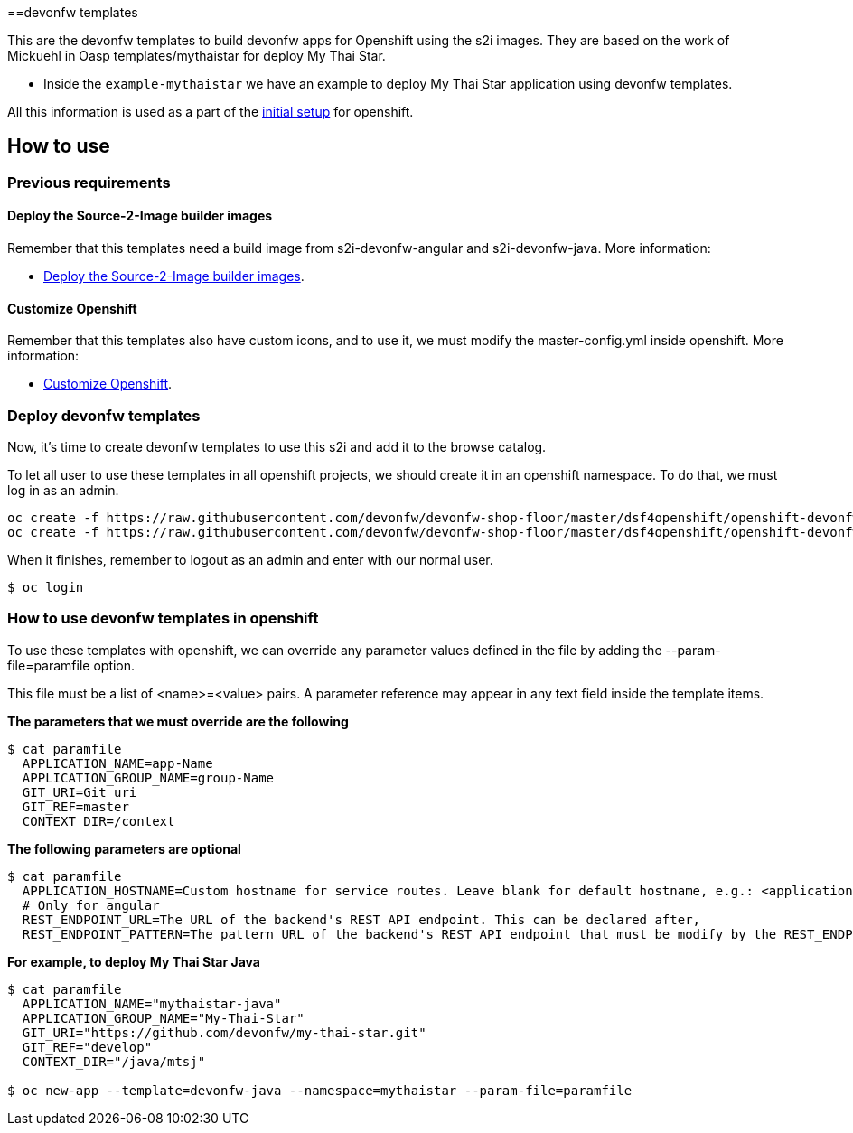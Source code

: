 ==devonfw templates

This are the devonfw templates to build devonfw apps for Openshift using the s2i images. They are based on the work of Mickuehl in Oasp templates/mythaistar for deploy My Thai Star.

- Inside the `example-mythaistar` we have an example to deploy My Thai Star application using devonfw templates.

All this information is used as a part of the link:dsf-okd-initial-setup[initial setup] for openshift.

== How to use

=== Previous requirements

==== Deploy the Source-2-Image builder images

Remember that this templates need a build image from s2i-devonfw-angular and s2i-devonfw-java. More information:

* link:dsf-okd-s2i#deploy-the-source-2-image-builder-images[Deploy the Source-2-Image builder images].

==== Customize Openshift

Remember that this templates also have custom icons, and to use it, we must modify the master-config.yml inside openshift. More information:

* link:dsf-okd-customize[Customize Openshift].

=== Deploy devonfw templates

Now, it's time to create devonfw templates to use this s2i and add it to the browse catalog.

To let all user to use these templates in all openshift projects, we should create it in an openshift namespace. To do that, we must log in as an admin.

[source,Shell]
----
oc create -f https://raw.githubusercontent.com/devonfw/devonfw-shop-floor/master/dsf4openshift/openshift-devonfw-deployment/templates/devonfw-java-template.json --namespace=openshift
oc create -f https://raw.githubusercontent.com/devonfw/devonfw-shop-floor/master/dsf4openshift/openshift-devonfw-deployment/templates/devonfw-angular-template.json --namespace=openshift
----

When it finishes, remember to logout as an admin and enter with our normal user.

[source,Shell]
----
$ oc login
----
	
=== How to use devonfw templates in openshift

To use these templates with openshift, we can override any parameter values defined in the file by adding the --param-file=paramfile option.

This file must be a list of <name>=<value> pairs. A parameter reference may appear in any text field inside the template items.

*The parameters that we must override are the following*

[source,Shell]
----
$ cat paramfile
  APPLICATION_NAME=app-Name
  APPLICATION_GROUP_NAME=group-Name
  GIT_URI=Git uri
  GIT_REF=master
  CONTEXT_DIR=/context
----
		
*The following parameters are optional*

[source,Shell]
----
$ cat paramfile
  APPLICATION_HOSTNAME=Custom hostname for service routes. Leave blank for default hostname, e.g.: <application-name>.<project>.<default-domain-suffix>,
  # Only for angular
  REST_ENDPOINT_URL=The URL of the backend's REST API endpoint. This can be declared after,
  REST_ENDPOINT_PATTERN=The pattern URL of the backend's REST API endpoint that must be modify by the REST_ENDPOINT_URL variable,
----

*For example, to deploy My Thai Star Java*

[source,Shell]
----
$ cat paramfile
  APPLICATION_NAME="mythaistar-java"
  APPLICATION_GROUP_NAME="My-Thai-Star"
  GIT_URI="https://github.com/devonfw/my-thai-star.git"
  GIT_REF="develop"
  CONTEXT_DIR="/java/mtsj"

$ oc new-app --template=devonfw-java --namespace=mythaistar --param-file=paramfile
----
